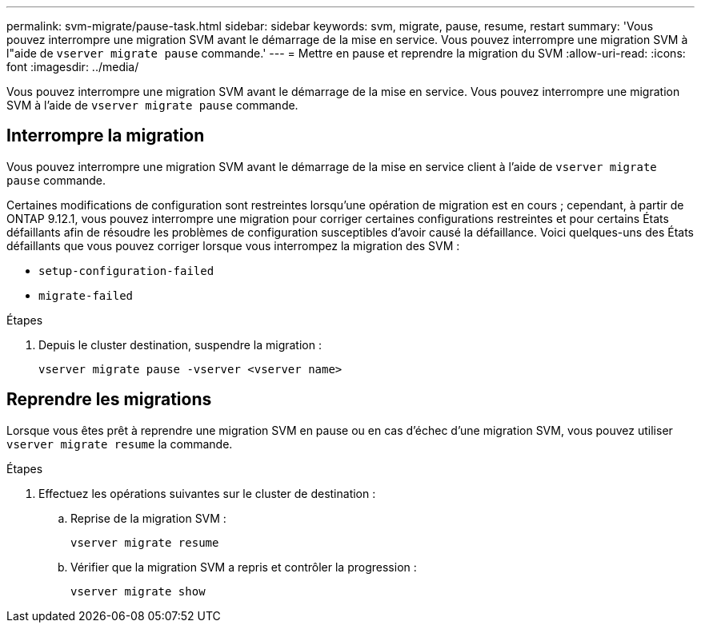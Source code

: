 ---
permalink: svm-migrate/pause-task.html 
sidebar: sidebar 
keywords: svm, migrate, pause, resume, restart 
summary: 'Vous pouvez interrompre une migration SVM avant le démarrage de la mise en service. Vous pouvez interrompre une migration SVM à l"aide de `vserver migrate pause` commande.' 
---
= Mettre en pause et reprendre la migration du SVM
:allow-uri-read: 
:icons: font
:imagesdir: ../media/


[role="lead"]
Vous pouvez interrompre une migration SVM avant le démarrage de la mise en service. Vous pouvez interrompre une migration SVM à l'aide de `vserver migrate pause` commande.



== Interrompre la migration

Vous pouvez interrompre une migration SVM avant le démarrage de la mise en service client à l'aide de `vserver migrate pause` commande.

Certaines modifications de configuration sont restreintes lorsqu'une opération de migration est en cours ; cependant, à partir de ONTAP 9.12.1, vous pouvez interrompre une migration pour corriger certaines configurations restreintes et pour certains États défaillants afin de résoudre les problèmes de configuration susceptibles d'avoir causé la défaillance. Voici quelques-uns des États défaillants que vous pouvez corriger lorsque vous interrompez la migration des SVM :

* `setup-configuration-failed`
* `migrate-failed`


.Étapes
. Depuis le cluster destination, suspendre la migration :
+
[source, cli]
----
vserver migrate pause -vserver <vserver name>
----




== Reprendre les migrations

Lorsque vous êtes prêt à reprendre une migration SVM en pause ou en cas d'échec d'une migration SVM, vous pouvez utiliser `vserver migrate resume` la commande.

.Étapes
. Effectuez les opérations suivantes sur le cluster de destination :
+
.. Reprise de la migration SVM :
+
[source, cli]
----
vserver migrate resume
----
.. Vérifier que la migration SVM a repris et contrôler la progression :
+
[source, cli]
----
vserver migrate show
----




